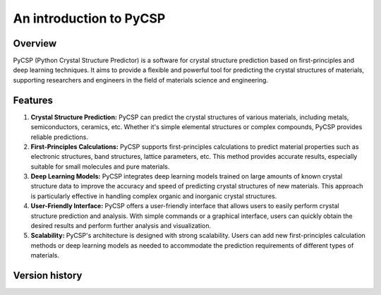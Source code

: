 An introduction to PyCSP
########################

Overview
--------

PyCSP (Python Crystal Structure Predictor) is a software for crystal structure prediction based on 
first-principles and deep learning techniques. It aims to provide a flexible and powerful tool for 
predicting the crystal structures of materials, supporting researchers and engineers in the field of 
materials science and engineering.

Features
--------

1. **Crystal Structure Prediction:**
   PyCSP can predict the crystal structures of various materials, including metals, semiconductors, 
   ceramics, etc. Whether it's simple elemental structures or complex compounds, PyCSP provides 
   reliable predictions.

2. **First-Principles Calculations:**
   PyCSP supports first-principles calculations to predict material properties such as electronic 
   structures, band structures, lattice parameters, etc. This method provides accurate results, 
   especially suitable for small molecules and pure materials.

3. **Deep Learning Models:**
   PyCSP integrates deep learning models trained on large amounts of known crystal structure data to 
   improve the accuracy and speed of predicting crystal structures of new materials. This approach is 
   particularly effective in handling complex organic and inorganic crystal structures.

4. **User-Friendly Interface:**
   PyCSP offers a user-friendly interface that allows users to easily perform crystal structure prediction 
   and analysis. With simple commands or a graphical interface, users can quickly obtain the desired results 
   and perform further analysis and visualization.

5. **Scalability:**
   PyCSP's architecture is designed with strong scalability. Users can add new first-principles calculation 
   methods or deep learning models as needed to accommodate the prediction requirements of different types 
   of materials.

Version history
---------------
